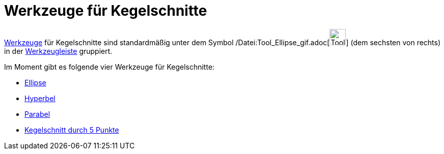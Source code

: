 = Werkzeuge für Kegelschnitte
:page-en: tools/Conic_Section_Tools
ifdef::env-github[:imagesdir: /de/modules/ROOT/assets/images]

xref:/Werkzeuge.adoc[Werkzeuge] für Kegelschnitte sind standardmäßig unter dem Symbol
/Datei:Tool_Ellipse_gif.adoc[image:Tool_Ellipse.gif[Tool Ellipse.gif,width=32,height=32]] (dem sechsten von rechts) in
der xref:/Werkzeugleiste.adoc[Werkzeugleiste] gruppiert.

Im Moment gibt es folgende vier Werkzeuge für Kegelschnitte:

* xref:/tools/Ellipse.adoc[Ellipse]
* xref:/tools/Hyperbel.adoc[Hyperbel]
* xref:/tools/Parabel.adoc[Parabel]
* xref:/tools/Kegelschnitt_durch_5_Punkte.adoc[Kegelschnitt durch 5 Punkte]
